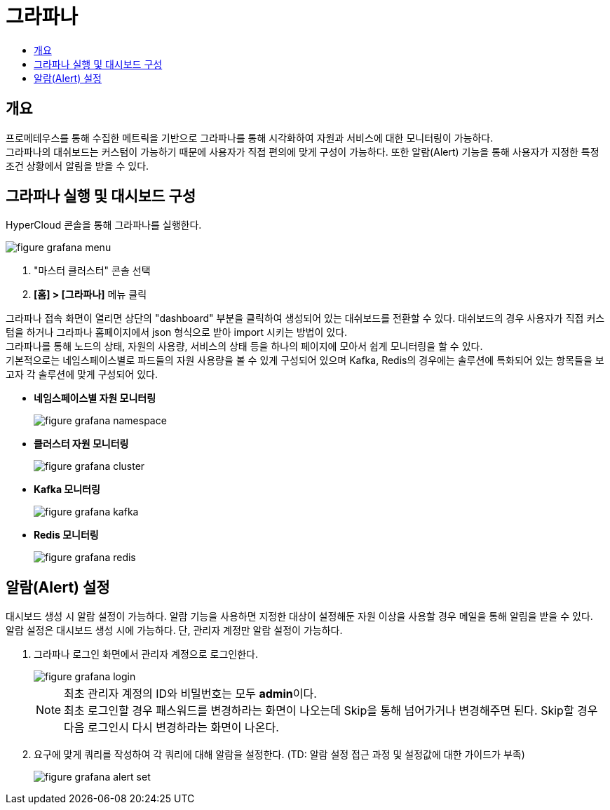 = 그라파나
:toc:
:toc-title:

== 개요
프로메테우스를 통해 수집한 메트릭을 기반으로 그라파나를 통해 시각화하여 자원과 서비스에 대한 모니터링이 가능하다. +
그라파나의 대쉬보드는 커스텀이 가능하기 때문에 사용자가 직접 편의에 맞게 구성이 가능하다. 또한 알람(Alert) 기능을 통해 사용자가 지정한 특정 조건 상황에서 알림을 받을 수 있다.

== 그라파나 실행 및 대시보드 구성
HyperCloud 콘솔을 통해 그라파나를 실행한다.

image::../images/figure_grafana_menu.png[]
<1> "마스터 클러스터" 콘솔 선택
<2> *[홈] > [그라파나]* 메뉴 클릭

그라파나 접속 화면이 열리면 상단의 "dashboard" 부분을 클릭하여 생성되어 있는 대쉬보드를 전환할 수 있다. 대쉬보드의 경우 사용자가 직접 커스텀을 하거나 그라파나 홈페이지에서 json 형식으로 받아 import 시키는 방법이 있다. +
그라파나를 통해 노드의 상태, 자원의 사용량, 서비스의 상태 등을 하나의 페이지에 모아서 쉽게 모니터링을 할 수 있다. +
기본적으로는 네임스페이스별로 파드들의 자원 사용량을 볼 수 있게 구성되어 있으며 Kafka, Redis의 경우에는 솔루션에 특화되어 있는 항목들을 보고자 각 솔루션에 맞게 구성되어 있다.

* *네임스페이스별 자원 모니터링*
+
image::../images/figure_grafana_namespace.png[]

* *클러스터 자원 모니터링*
+
image::../images/figure_grafana_cluster.png[]

* *Kafka 모니터링*
+
image::../images/figure_grafana_kafka.png[]

* *Redis 모니터링*
+
image::../images/figure_grafana_redis.png[]

== 알람(Alert) 설정

대시보드 생성 시 알람 설정이 가능하다. 
알람 기능을 사용하면 지정한 대상이 설정해둔 자원 이상을 사용할 경우 메일을 통해 알림을 받을 수 있다. +
알람 설정은 대시보드 생성 시에 가능하다. 단, 관리자 계정만 알람 설정이 가능하다.

. 그라파나 로그인 화면에서 관리자 계정으로 로그인한다.
+
image::../images/figure_grafana_login.png[]
+
NOTE: 최초 관리자 계정의 ID와 비밀번호는 모두 **admin**이다. +
최초 로그인할 경우 패스워드를 변경하라는 화면이 나오는데 Skip을 통해 넘어가거나 변경해주면 된다. Skip할 경우 다음 로그인시 다시 변경하라는 화면이 나온다.

. 요구에 맞게 쿼리를 작성하여 각 쿼리에 대해 알람을 설정한다. (TD: 알람 설정 접근 과정 및 설정값에 대한 가이드가 부족)
+
image::../images/figure_grafana_alert_set.png[]